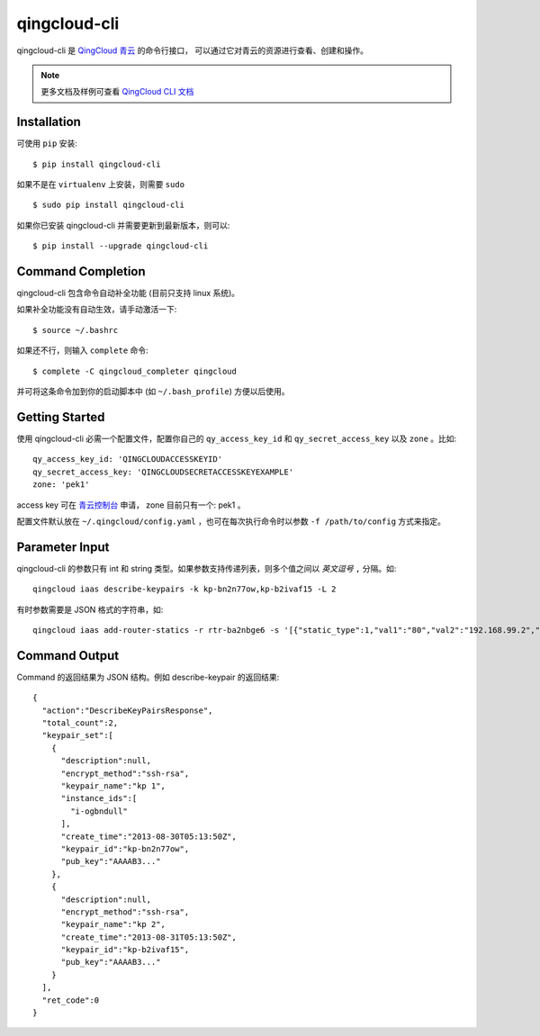 ==============
qingcloud-cli
==============

qingcloud-cli 是 `QingCloud 青云 <https://www.qingcloud.com>`_ 的命令行接口，
可以通过它对青云的资源进行查看、创建和操作。

.. note:: 更多文档及样例可查看
  `QingCloud CLI 文档 <https://docs.qingcloud.com/cli/>`_


------------
Installation
------------

可使用 ``pip`` 安装::

    $ pip install qingcloud-cli

如果不是在 ``virtualenv`` 上安装，则需要 ``sudo`` ::

    $ sudo pip install qingcloud-cli

如果你已安装 qingcloud-cli 并需要更新到最新版本，则可以::

    $ pip install --upgrade qingcloud-cli


------------------
Command Completion
------------------

qingcloud-cli 包含命令自动补全功能 (目前只支持 linux 系统)。

如果补全功能没有自动生效，请手动激活一下::

  $ source ~/.bashrc

如果还不行，则输入 ``complete`` 命令::

  $ complete -C qingcloud_completer qingcloud

并可将这条命令加到你的启动脚本中 (如 ``~/.bash_profile``) 方便以后使用。


---------------
Getting Started
---------------

使用 qingcloud-cli 必需一个配置文件，配置你自己的 ``qy_access_key_id`` 和
``qy_secret_access_key`` 以及 ``zone`` 。比如::

  qy_access_key_id: 'QINGCLOUDACCESSKEYID'
  qy_secret_access_key: 'QINGCLOUDSECRETACCESSKEYEXAMPLE'
  zone: 'pek1'

access key 可在 `青云控制台 <https://console.qingcloud.com>`_ 申请，
zone 目前只有一个: pek1 。

配置文件默认放在 ``~/.qingcloud/config.yaml`` ，也可在每次执行命令时以参数
``-f /path/to/config`` 方式来指定。


--------------------
Parameter Input
--------------------

qingcloud-cli 的参数只有 int 和 string 类型。如果参数支持传递列表，则多个值之间以
*英文逗号* ``,`` 分隔。如::

  qingcloud iaas describe-keypairs -k kp-bn2n77ow,kp-b2ivaf15 -L 2

有时参数需要是 JSON 格式的字符串，如::

  qingcloud iaas add-router-statics -r rtr-ba2nbge6 -s '[{"static_type":1,"val1":"80","val2":"192.168.99.2","val3":"8000"}]'


----------------
Command Output
----------------

Command 的返回结果为 JSON 结构。例如 describe-keypair 的返回结果::

  {
    "action":"DescribeKeyPairsResponse",
    "total_count":2,
    "keypair_set":[
      {
        "description":null,
        "encrypt_method":"ssh-rsa",
        "keypair_name":"kp 1",
        "instance_ids":[
          "i-ogbndull"
        ],
        "create_time":"2013-08-30T05:13:50Z",
        "keypair_id":"kp-bn2n77ow",
        "pub_key":"AAAAB3..."
      },
      {
        "description":null,
        "encrypt_method":"ssh-rsa",
        "keypair_name":"kp 2",
        "create_time":"2013-08-31T05:13:50Z",
        "keypair_id":"kp-b2ivaf15",
        "pub_key":"AAAAB3..."
      }
    ],
    "ret_code":0
  }
